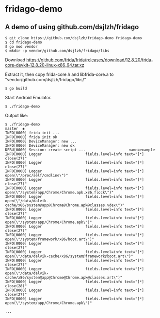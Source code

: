* fridago-demo
** A demo of using github.com/dsjlzh/fridago

#+BEGIN_SRC shell
$ git clone https://github.com/dsjlzh/fridago-demo fridago-demo
$ cd fridago-demo
$ go mod vendor
$ mkdir -p vendor/github.com/dsjlzh/fridago/libs
#+END_SRC

Download https://github.com/frida/frida/releases/download/12.8.20/frida-core-devkit-12.8.20-linux-x86_64.tar.xz

Extract it, then copy frida-core.h and libfrida-core.a to "vendor/github.com/dsjlzh/fridago/libs/"

#+BEGIN_SRC shell
$ go build
#+END_SRC

Start Android Emulator.

#+BEGIN_SRC shell
$ ./fridago-demo
#+END_SRC

Output like:

#+BEGIN_EXAMPLE
$ ./fridago-demo                                                                                                                                                                                           master  ✱
INFO[0000] frida init ...
INFO[0000] frida init ok
INFO[0000] DeviceManager: new ...
INFO[0000] DeviceManager: new ok
DEBU[0000] Session: create script ...                    name=example
INFO[0000] Logger                    fields.level=info text="[*] close(27)"
INFO[0000] Logger                    fields.level=info text="[*] close(27)"
INFO[0000] Logger                    fields.level=info text="[*] open(\"/proc/self/cmdline\")"
INFO[0000] Logger                    fields.level=info text="[*] close(27)"
INFO[0000] Logger                    fields.level=info text="[*] open(\"/system/app/Chrome/Chrome.apk.x86.flock\")"
INFO[0000] Logger                    fields.level=info text="[*] open(\"/data/dalvik-cache/x86/system@app@Chrome@Chrome.apk@classes.vdex\")"
INFO[0000] Logger                    fields.level=info text="[*] close(27)"
INFO[0000] Logger                    fields.level=info text="[*] open(\"/system/app/Chrome/Chrome.apk\")"
INFO[0000] Logger                    fields.level=info text="[*] close(27)"
INFO[0000] Logger                    fields.level=info text="[*] open(\"/system/framework/x86/boot.art\")"
INFO[0000] Logger                    fields.level=info text="[*] close(27)"
INFO[0000] Logger                    fields.level=info text="[*] open(\"/data/dalvik-cache/x86/system@framework@boot.art\")"
INFO[0000] Logger                    fields.level=info text="[*] close(27)"
INFO[0000] Logger                    fields.level=info text="[*] open(\"/data/dalvik-cache/x86/system@app@Chrome@Chrome.apk@classes.art\")"
INFO[0000] Logger                    fields.level=info text="[*] close(28)"
INFO[0000] Logger                    fields.level=info text="[*] close(27)"
INFO[0000] Logger                    fields.level=info text="[*] open(\"/system/app/Chrome/Chrome.apk\")"

...

#+END_EXAMPLE
